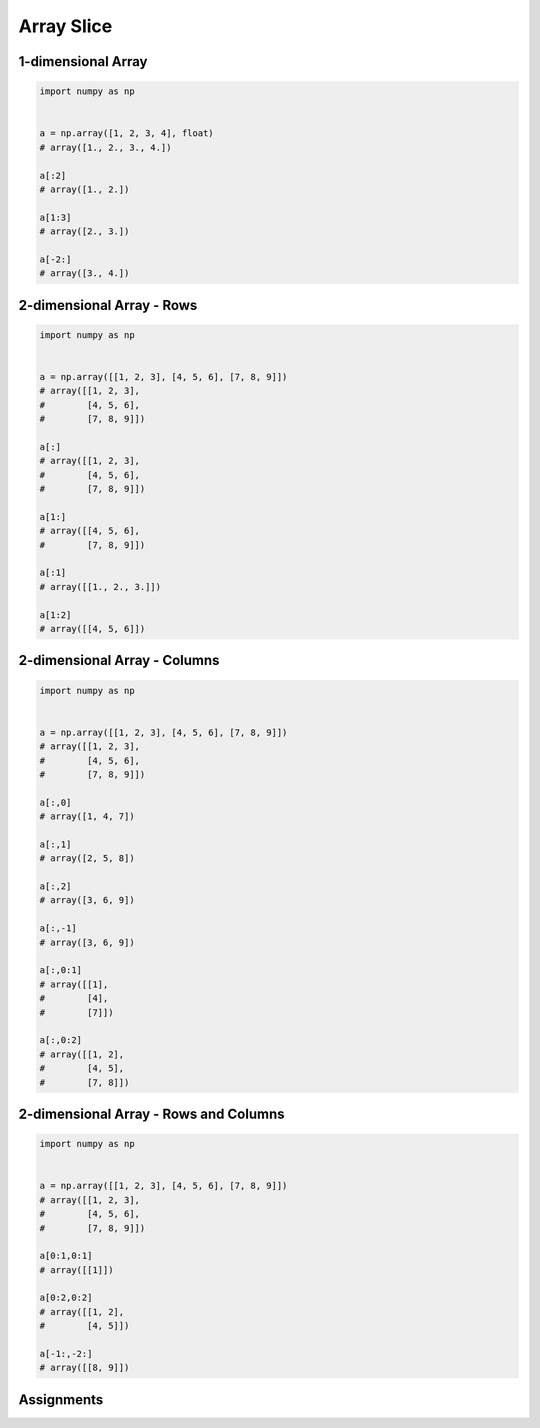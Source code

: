 ***********
Array Slice
***********


1-dimensional Array
===================
.. code-block:: python

    import numpy as np


    a = np.array([1, 2, 3, 4], float)
    # array([1., 2., 3., 4.])

    a[:2]
    # array([1., 2.])

    a[1:3]
    # array([2., 3.])

    a[-2:]
    # array([3., 4.])


2-dimensional Array - Rows
==========================
.. code-block:: python

    import numpy as np


    a = np.array([[1, 2, 3], [4, 5, 6], [7, 8, 9]])
    # array([[1, 2, 3],
    #        [4, 5, 6],
    #        [7, 8, 9]])

    a[:]
    # array([[1, 2, 3],
    #        [4, 5, 6],
    #        [7, 8, 9]])

    a[1:]
    # array([[4, 5, 6],
    #        [7, 8, 9]])

    a[:1]
    # array([[1., 2., 3.]])

    a[1:2]
    # array([[4, 5, 6]])


2-dimensional Array - Columns
=============================
.. code-block:: python

    import numpy as np


    a = np.array([[1, 2, 3], [4, 5, 6], [7, 8, 9]])
    # array([[1, 2, 3],
    #        [4, 5, 6],
    #        [7, 8, 9]])

    a[:,0]
    # array([1, 4, 7])

    a[:,1]
    # array([2, 5, 8])

    a[:,2]
    # array([3, 6, 9])

    a[:,-1]
    # array([3, 6, 9])

    a[:,0:1]
    # array([[1],
    #        [4],
    #        [7]])

    a[:,0:2]
    # array([[1, 2],
    #        [4, 5],
    #        [7, 8]])


2-dimensional Array - Rows and Columns
======================================
.. code-block:: python

    import numpy as np


    a = np.array([[1, 2, 3], [4, 5, 6], [7, 8, 9]])
    # array([[1, 2, 3],
    #        [4, 5, 6],
    #        [7, 8, 9]])

    a[0:1,0:1]
    # array([[1]])

    a[0:2,0:2]
    # array([[1, 2],
    #        [4, 5]])

    a[-1:,-2:]
    # array([[8, 9]])


Assignments
===========
